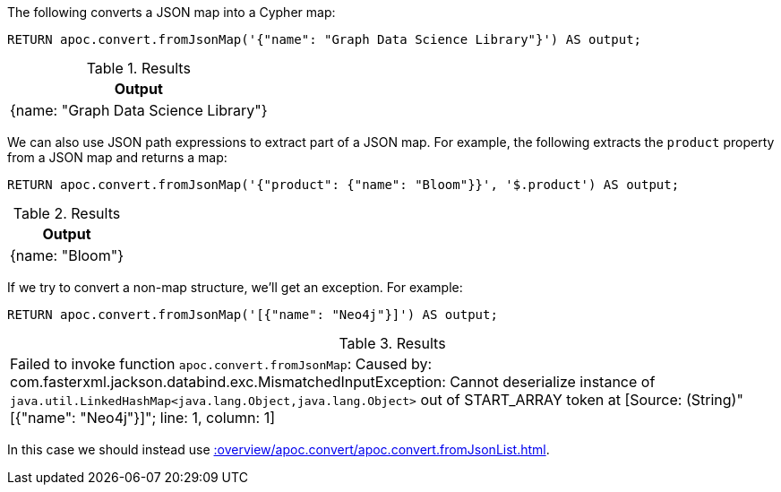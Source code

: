 The following converts a JSON map into a Cypher map:

[source, cypher]
----
RETURN apoc.convert.fromJsonMap('{"name": "Graph Data Science Library"}') AS output;
----

.Results
[opts="header"]
|===
| Output
| {name: "Graph Data Science Library"}
|===

We can also use JSON path expressions to extract part of a JSON map.
For example, the following extracts the `product` property from a JSON map and returns a map:

[source, cypher]
----
RETURN apoc.convert.fromJsonMap('{"product": {"name": "Bloom"}}', '$.product') AS output;
----

.Results
[opts="header"]
|===
| Output
| {name: "Bloom"}
|===

If we try to convert a non-map structure, we'll get an exception.
For example:

[source, cypher]
----
RETURN apoc.convert.fromJsonMap('[{"name": "Neo4j"}]') AS output;
----

.Results
|===
| Failed to invoke function `apoc.convert.fromJsonMap`: Caused by: com.fasterxml.jackson.databind.exc.MismatchedInputException: Cannot deserialize instance of `java.util.LinkedHashMap<java.lang.Object,java.lang.Object>` out of START_ARRAY token
at [Source: (String)"[{"name": "Neo4j"}]"; line: 1, column: 1]
|===

In this case we should instead use xref::overview/apoc.convert/apoc.convert.fromJsonList.adoc[].
